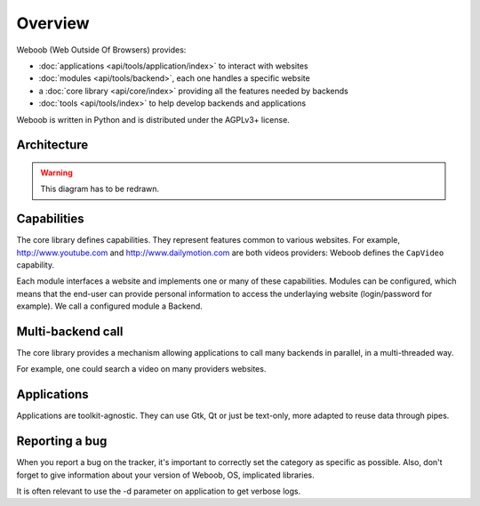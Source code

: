 Overview
========

Weboob (Web Outside Of Browsers) provides:

* :doc:`applications <api/tools/application/index>` to interact with websites
* :doc:`modules <api/tools/backend>`, each one handles a specific website
* a :doc:`core library <api/core/index>` providing all the features needed by backends
* :doc:`tools <api/tools/index>` to help develop backends and applications

Weboob is written in Python and is distributed under the AGPLv3+ license.

Architecture
------------

.. warning::
   This diagram has to be redrawn.

.. image:: _static/architecture.png

Capabilities
------------

The core library defines capabilities. They represent features common to various websites.
For example, http://www.youtube.com and http://www.dailymotion.com are both videos
providers: Weboob defines the ``CapVideo`` capability.

Each module interfaces a website and implements one or many of these
capabilities. Modules can be configured, which means that the end-user can
provide personal information to access the underlaying website (login/password
for example). We call a configured module a Backend.

Multi-backend call
------------------

The core library provides a mechanism allowing applications to call many backends in
parallel, in a multi-threaded way.

For example, one could search a video on many providers websites.

Applications
------------

Applications are toolkit-agnostic. They can use Gtk, Qt or just be text-only, more adapted to reuse data through pipes.

Reporting a bug
---------------

When you report a bug on the tracker, it's important to correctly set the category as specific as possible.
Also, don't forget to give information about your version of Weboob, OS, implicated libraries.

It is often relevant to use the -d parameter on application to get verbose logs.
